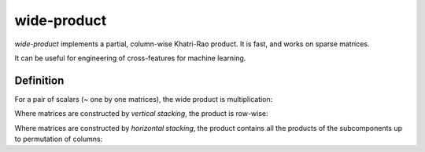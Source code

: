 wide-product
============

`wide-product` implements a partial, column-wise Khatri-Rao product. It is fast,
and works on sparse matrices.

It can be useful for engineering of cross-features for machine learning.

Definition
----------

For a pair of scalars (~ one by one matrices), the wide product is
multiplication:

.. code:: python
    wide_product ( [[a]], [[b]] ) = [[a * b]]

Where matrices are constructed by *vertical stacking*, the product is row-wise:

.. code:: python
    wide_product ( vstack((A, B)), vstack((C, D)) ) =
        vstack((wide_product(A, C),
                wide_product(B, D)))

Where matrices are constructed by *horizontal stacking*, the product contains
all the products of the subcomponents up to permutation of columns:

.. code:: python
    wide_product ( hstack((A, B)), hstack((C, D)) ) =
        hstack((wide_product(A, C),
                wide_product(A, D),
                wide_product(B, C),
                wide_product(B, D)))
